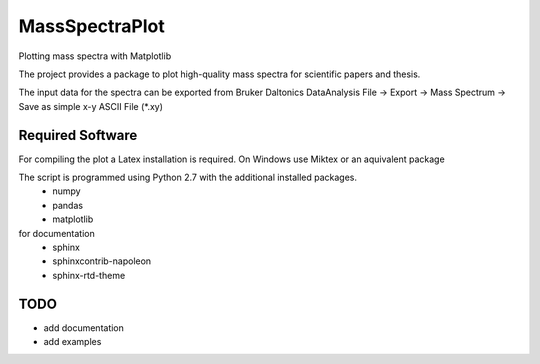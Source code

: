 ======================================================================
MassSpectraPlot
======================================================================

.. image:: https://readthedocs.org/projects/massspectraplot/badge/
   :target: http://massspectraplot.readthedocs.org
   :alt: Documentation Status


Plotting mass spectra with Matplotlib

The project provides a package to plot high-quality mass spectra for scientific papers and thesis.

The input data for the spectra can be exported from Bruker Daltonics DataAnalysis 
File -> Export -> Mass Spectrum -> Save as simple x-y ASCII File (\*.xy)

Required Software
---------------------------------------------------------------------

For compiling the plot a Latex installation is required. On Windows use Miktex or an aquivalent package

The script is programmed using Python 2.7 with the additional installed packages.
   - numpy   
   - pandas   
   - matplotlib  

for documentation
   - sphinx
   - sphinxcontrib-napoleon
   - sphinx-rtd-theme

TODO
----------------------------------------------------------------------

* add documentation
* add examples
